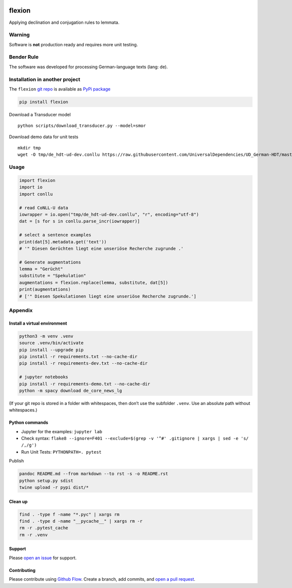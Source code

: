 |PyPI version| |DOI| |Total alerts| |Language grade: Python| |PyPi
downloads|

flexion
=======

Applying declination and conjugation rules to lemmata.

Warning
-------

Software is **not** production ready and requires more unit testing.

Bender Rule
-----------

The software was developed for processing German-language texts (lang:
de).

Installation in another project
-------------------------------

The ``flexion`` `git repo <http://github.com/ulf/flexion>`__ is
available as `PyPi package <https://pypi.org/project/flexion>`__

.. code:: sh

   pip install flexion

Download a Transducer model

::

   python scripts/download_transducer.py --model=smor

Download demo data for unit tests

::

   mkdir tmp
   wget -O tmp/de_hdt-ud-dev.conllu https://raw.githubusercontent.com/UniversalDependencies/UD_German-HDT/master/de_hdt-ud-dev.conllu 

Usage
-----

.. code:: py

   import flexion
   import io
   import conllu

   # read CoNLL-U data
   iowrapper = io.open("tmp/de_hdt-ud-dev.conllu", "r", encoding="utf-8")
   dat = [s for s in conllu.parse_incr(iowrapper)]

   # select a sentence examples
   print(dat[5].metadata.get('text'))
   # '" Diesen Gerüchten liegt eine unseriöse Recherche zugrunde .'

   # Generate augmentations
   lemma = "Gerücht"
   substitute = "Spekulation"
   augmentations = flexion.replace(lemma, substitute, dat[5])
   print(augmentations)
   # ['" Diesen Spekulationen liegt eine unseriöse Recherche zugrunde.']

Appendix
--------

Install a virtual environment
~~~~~~~~~~~~~~~~~~~~~~~~~~~~~

.. code:: sh

   python3 -m venv .venv
   source .venv/bin/activate
   pip install --upgrade pip
   pip install -r requirements.txt --no-cache-dir
   pip install -r requirements-dev.txt --no-cache-dir

   # jupyter notebooks
   pip install -r requirements-demo.txt --no-cache-dir
   python -m spacy download de_core_news_lg

(If your git repo is stored in a folder with whitespaces, then don’t use
the subfolder ``.venv``. Use an absolute path without whitespaces.)

Python commands
~~~~~~~~~~~~~~~

-  Jupyter for the examples: ``jupyter lab``
-  Check syntax:
   ``flake8 --ignore=F401 --exclude=$(grep -v '^#' .gitignore | xargs | sed -e 's/ /,/g')``
-  Run Unit Tests: ``PYTHONPATH=. pytest``

Publish

.. code:: sh

   pandoc README.md --from markdown --to rst -s -o README.rst
   python setup.py sdist 
   twine upload -r pypi dist/*

Clean up
~~~~~~~~

.. code:: sh

   find . -type f -name "*.pyc" | xargs rm
   find . -type d -name "__pycache__" | xargs rm -r
   rm -r .pytest_cache
   rm -r .venv

Support
~~~~~~~

Please `open an issue <https://github.com/ulf/flexion/issues/new>`__ for
support.

Contributing
~~~~~~~~~~~~

Please contribute using `Github
Flow <https://guides.github.com/introduction/flow/>`__. Create a branch,
add commits, and `open a pull
request <https://github.com/ulf/flexion/compare/>`__.

.. |PyPI version| image:: https://badge.fury.io/py/flexion.svg
   :target: https://badge.fury.io/py/flexion
.. |DOI| image:: https://zenodo.org/badge/441439427.svg
   :target: https://zenodo.org/badge/latestdoi/441439427
.. |Total alerts| image:: https://img.shields.io/lgtm/alerts/g/ulf/flexion.svg?logo=lgtm&logoWidth=18
   :target: https://lgtm.com/projects/g/ulf/flexion/alerts/
.. |Language grade: Python| image:: https://img.shields.io/lgtm/grade/python/g/ulf/flexion.svg?logo=lgtm&logoWidth=18
   :target: https://lgtm.com/projects/g/ulf/flexion/context:python
.. |PyPi downloads| image:: https://img.shields.io/pypi/dm/flexion
   :target: https://img.shields.io/pypi/dm/flexion
